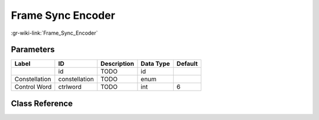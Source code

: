 ------------------
Frame Sync Encoder
------------------

:gr-wiki-link:`Frame_Sync_Encoder`

Parameters
**********

+-------------------------+-------------------------+-------------------------+-------------------------+-------------------------+
|Label                    |ID                       |Description              |Data Type                |Default                  |
+=========================+=========================+=========================+=========================+=========================+
|                         |id                       |TODO                     |id                       |                         |
+-------------------------+-------------------------+-------------------------+-------------------------+-------------------------+
|Constellation            |constellation            |TODO                     |enum                     |                         |
+-------------------------+-------------------------+-------------------------+-------------------------+-------------------------+
|Control Word             |ctrlword                 |TODO                     |int                      |6                        |
+-------------------------+-------------------------+-------------------------+-------------------------+-------------------------+

Class Reference
*******************

.. tabs::

   .. group-tab:: Python
      TODO

   .. group-tab:: C++

      .. doxygengroup:: block_dtv_catv_frame_sync_enc
         :content-only:
         :undoc-members:
         :private-members:
         :members:

